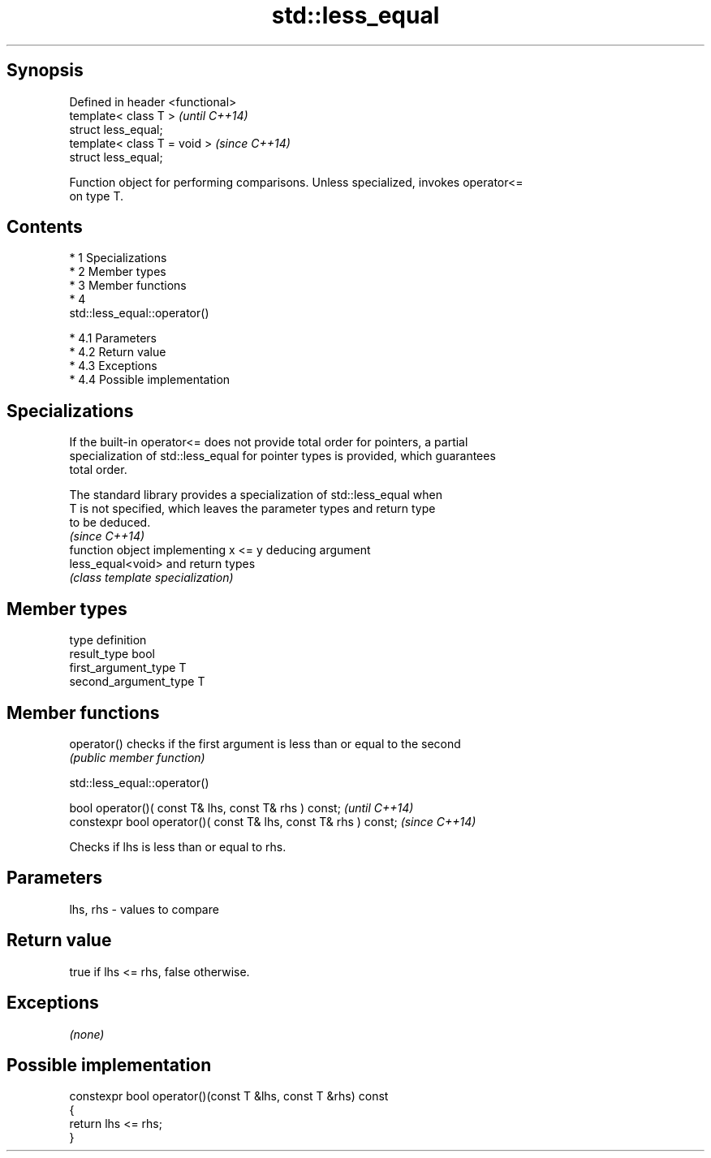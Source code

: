 .TH std::less_equal 3 "Apr 19 2014" "1.0.0" "C++ Standard Libary"
.SH Synopsis
   Defined in header <functional>
   template< class T >             \fI(until C++14)\fP
   struct less_equal;
   template< class T = void >      \fI(since C++14)\fP
   struct less_equal;

   Function object for performing comparisons. Unless specialized, invokes operator<=
   on type T.

.SH Contents

     * 1 Specializations
     * 2 Member types
     * 3 Member functions
     * 4
       std::less_equal::operator()

          * 4.1 Parameters
          * 4.2 Return value
          * 4.3 Exceptions
          * 4.4 Possible implementation

.SH Specializations

   If the built-in operator<= does not provide total order for pointers, a partial
   specialization of std::less_equal for pointer types is provided, which guarantees
   total order.

   The standard library provides a specialization of std::less_equal when
   T is not specified, which leaves the parameter types and return type
   to be deduced.
                                                                          \fI(since C++14)\fP
                    function object implementing x <= y deducing argument
   less_equal<void> and return types
                    \fI(class template specialization)\fP

.SH Member types

   type                 definition
   result_type          bool
   first_argument_type  T
   second_argument_type T

.SH Member functions

   operator() checks if the first argument is less than or equal to the second
              \fI(public member function)\fP

                               std::less_equal::operator()

   bool operator()( const T& lhs, const T& rhs ) const;            \fI(until C++14)\fP
   constexpr bool operator()( const T& lhs, const T& rhs ) const;  \fI(since C++14)\fP

   Checks if lhs is less than or equal to rhs.

.SH Parameters

   lhs, rhs - values to compare

.SH Return value

   true if lhs <= rhs, false otherwise.

.SH Exceptions

   \fI(none)\fP

.SH Possible implementation

   constexpr bool operator()(const T &lhs, const T &rhs) const
   {
       return lhs <= rhs;
   }
